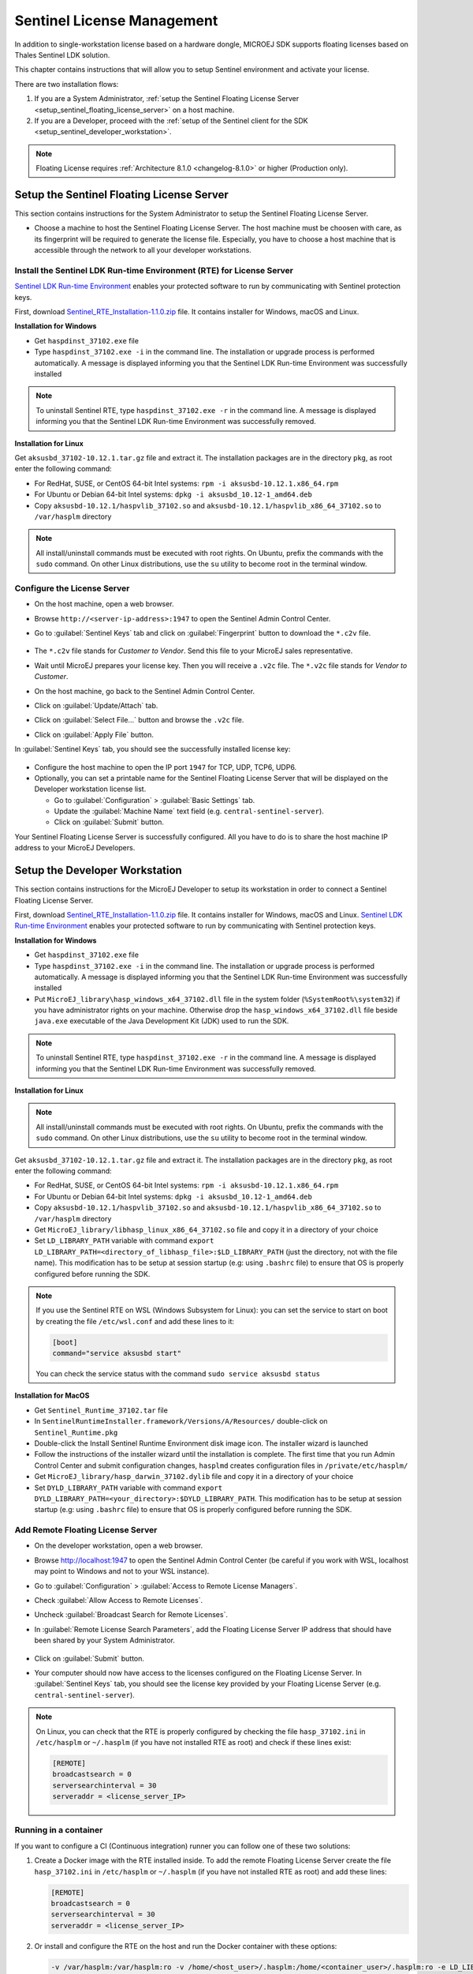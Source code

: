 Sentinel License Management
===========================

In addition to single-workstation license based on a hardware dongle, MICROEJ SDK supports floating licenses based on Thales Sentinel LDK solution.

This chapter contains instructions that will allow you to setup Sentinel environment and activate your license.

There are two installation flows:

#. If you are a System Administrator, :ref:`setup the Sentinel Floating License Server  <setup_sentinel_floating_license_server>` on a host machine.
#. If you are a Developer, proceed with the :ref:`setup of the Sentinel client for the SDK  <setup_sentinel_developer_workstation>`.

.. figure:: images/sentinel_architecture.png

.. note::
	
   Floating License requires :ref:`Architecture 8.1.0 <changelog-8.1.0>` or higher (Production only).

.. _setup_sentinel_floating_license_server:

Setup the Sentinel Floating License Server
------------------------------------------

This section contains instructions for the System Administrator to setup the Sentinel Floating License Server.

- Choose a machine to host the Sentinel Floating License Server. 
  The host machine must be choosen with care, as its fingerprint will be required to generate the license file.
  Especially, you have to choose a host machine that is accessible through the network to all your developer workstations.

Install the Sentinel LDK Run-time Environment (RTE) for License Server
~~~~~~~~~~~~~~~~~~~~~~~~~~~~~~~~~~~~~~~~~~~~~~~~~~~~~~~~~~~~~~~~~~~~~~

`Sentinel LDK Run-time Environment <https://docs.sentinel.thalesgroup.com/ldk/rte.htm>`__ enables your protected software to run by communicating with Sentinel protection keys. 

First, download `Sentinel_RTE_Installation-1.1.0.zip <https://repository.microej.com/packages/sentinel/Sentinel_RTE_Installation-1.1.0.zip>`__ file. It contains installer for Windows, macOS and Linux.

**Installation for Windows**

- Get ``haspdinst_37102.exe`` file
- Type ``haspdinst_37102.exe -i`` in the command line. The installation or upgrade process is performed automatically. A message is displayed informing you that the Sentinel LDK Run-time Environment was successfully installed

.. note::
	To uninstall Sentinel RTE, type ``haspdinst_37102.exe -r`` in the command line. A message is displayed informing you that the Sentinel LDK Run-time Environment was successfully removed.

**Installation for Linux**

Get ``aksusbd_37102-10.12.1.tar.gz`` file and extract it. The installation packages are in the directory ``pkg``, as root enter the following command:

- For RedHat, SUSE, or CentOS 64-bit Intel systems: ``rpm -i aksusbd-10.12.1.x86_64.rpm``
- For Ubuntu or Debian 64-bit Intel systems: ``dpkg -i aksusbd_10.12-1_amd64.deb``
- Copy ``aksusbd-10.12.1/haspvlib_37102.so`` and ``aksusbd-10.12.1/haspvlib_x86_64_37102.so`` to ``/var/hasplm`` directory

.. note::
	All install/uninstall commands must be executed with root rights. On Ubuntu, prefix the commands with the ``sudo`` command. On other Linux distributions, use the ``su`` utility to become root in the terminal window.

Configure the License Server
~~~~~~~~~~~~~~~~~~~~~~~~~~~~

- On the host machine, open a web browser.
- Browse ``http://<server-ip-address>:1947`` to open the Sentinel Admin Control Center.
- Go to :guilabel:`Sentinel Keys` tab and click on :guilabel:`Fingerprint` button to download the ``*.c2v`` file.

   .. figure:: images/sentinel_rte_server_get_fingerprint.png
      :scale: 90%

- The ``*.c2v`` file stands for `Customer to Vendor`. Send this file to your MicroEJ sales representative.
- Wait until MicroEJ prepares your license key. Then you will receive a ``.v2c`` file. 
  The ``*.v2c`` file stands for `Vendor to Customer`.
- On the host machine, go back to the Sentinel Admin Control Center.
- Click on :guilabel:`Update/Attach` tab.
- Click on :guilabel:`Select File...` button and browse the ``.v2c`` file.
- Click on :guilabel:`Apply File` button.

In :guilabel:`Sentinel Keys` tab, you should see the successfully installed license key:

.. figure:: images/sentinel_rte_server_installed_license.png
   :scale: 90%

- Configure the host machine to open the IP port ``1947`` for TCP, UDP, TCP6, UDP6.
- Optionally, you can set a printable name for the Sentinel Floating License Server that will be displayed on the Developer workstation license list.
  
  - Go to :guilabel:`Configuration` > :guilabel:`Basic Settings` tab.
  - Update the :guilabel:`Machine Name` text field (e.g. ``central-sentinel-server``).
  - Click on :guilabel:`Submit` button.

Your Sentinel Floating License Server is successfully configured. All you have to do is to share the host machine IP address to your MicroEJ Developers.

.. _setup_sentinel_developer_workstation:

Setup the Developer Workstation
-------------------------------

This section contains instructions for the MicroEJ Developer to setup its workstation in order to connect a Sentinel Floating License Server.

First, download `Sentinel_RTE_Installation-1.1.0.zip <https://repository.microej.com/packages/sentinel/Sentinel_RTE_Installation-1.1.0.zip>`__ file. It contains installer for Windows, macOS and Linux.
`Sentinel LDK Run-time Environment <https://docs.sentinel.thalesgroup.com/ldk/rte.htm>`__ enables your protected software to run by communicating with Sentinel protection keys. 

**Installation for Windows**

- Get ``haspdinst_37102.exe`` file
- Type ``haspdinst_37102.exe -i`` in the command line. The installation or upgrade process is performed automatically. A message is displayed informing you that the Sentinel LDK Run-time Environment was successfully installed
- Put ``MicroEJ_library\hasp_windows_x64_37102.dll`` file in the system folder (``%SystemRoot%\system32``) if you have administrator rights on your machine. 
  Otherwise drop the ``hasp_windows_x64_37102.dll`` file beside ``java.exe`` executable of the Java Development Kit (JDK) used to run the SDK.

.. note::
	To uninstall Sentinel RTE, type ``haspdinst_37102.exe -r`` in the command line. A message is displayed informing you that the Sentinel LDK Run-time Environment was successfully removed.

**Installation for Linux**

.. note::
	All install/uninstall commands must be executed with root rights. On Ubuntu, prefix the commands with the ``sudo`` command. On other Linux distributions, use the ``su`` utility to become root in the terminal window.

Get ``aksusbd_37102-10.12.1.tar.gz`` file and extract it. The installation packages are in the directory ``pkg``, as root enter the following command:

- For RedHat, SUSE, or CentOS 64-bit Intel systems: ``rpm -i aksusbd-10.12.1.x86_64.rpm``
- For Ubuntu or Debian 64-bit Intel systems: ``dpkg -i aksusbd_10.12-1_amd64.deb``
- Copy ``aksusbd-10.12.1/haspvlib_37102.so`` and ``aksusbd-10.12.1/haspvlib_x86_64_37102.so`` to ``/var/hasplm`` directory
- Get ``MicroEJ_library/libhasp_linux_x86_64_37102.so`` file and copy it in a directory of your choice
- Set ``LD_LIBRARY_PATH`` variable with command ``export LD_LIBRARY_PATH=<directory_of_libhasp_file>:$LD_LIBRARY_PATH`` (just the directory, not with the file name).
  This modification has to be setup at session startup  (e.g: using ``.bashrc`` file) to ensure that OS is properly configured before running the SDK.

.. note::

   If you use the Sentinel RTE on WSL (Windows Subsystem for Linux): you can set the service to start on boot by creating the file ``/etc/wsl.conf`` and add these lines to it:

   .. code-block::
   
      [boot]
      command="service aksusbd start"

   You can check the service status with the command ``sudo service aksusbd status``

**Installation for MacOS**

- Get ``Sentinel_Runtime_37102.tar`` file
- In ``SentinelRuntimeInstaller.framework/Versions/A/Resources/`` double-click on ``Sentinel_Runtime.pkg``
- Double-click the Install Sentinel Runtime Environment disk image icon. The installer wizard is launched
- Follow the instructions of the installer wizard until the installation is complete. The first time that you run Admin Control Center and submit configuration changes, ``hasplmd`` creates configuration files in ``/private/etc/hasplm/``
- Get ``MicroEJ_library/hasp_darwin_37102.dylib`` file and copy it in a directory of your choice
- Set ``DYLD_LIBRARY_PATH`` variable with command ``export DYLD_LIBRARY_PATH=<your_directory>:$DYLD_LIBRARY_PATH``.
  This modification has to be setup at session startup  (e.g: using ``.bashrc`` file) to ensure that OS is properly configured before running the SDK.


Add Remote Floating License Server
~~~~~~~~~~~~~~~~~~~~~~~~~~~~~~~~~~

- On the developer workstation, open a web browser.
- Browse http://localhost:1947 to open the Sentinel Admin Control Center (be careful if you work with WSL, localhost may point to Windows and not to your WSL instance). 
- Go to :guilabel:`Configuration` > :guilabel:`Access to Remote License Managers`.
- Check :guilabel:`Allow Access to Remote Licenses`.
- Uncheck :guilabel:`Broadcast Search for Remote Licenses`.
- In :guilabel:`Remote License Search Parameters`, add the Floating License Server IP address that should have been shared by your System Administrator.
   
   .. image:: images/sentinel_rte_client_remote_config.png

- Click on :guilabel:`Submit` button.
- Your computer should now have access to the licenses configured on the Floating License Server. 
  In :guilabel:`Sentinel Keys` tab, you should see the license key provided by your Floating License Server (e.g. ``central-sentinel-server``). 

   .. image:: images/sentinel_rte_client_installed_license.png

.. note::

   On Linux, you can check that the RTE is properly configured by checking the file ``hasp_37102.ini`` in ``/etc/hasplm`` or ``~/.hasplm`` (if you have not installed RTE as root) and check if these lines exist:

   .. code-block::
      
      [REMOTE]
      broadcastsearch = 0
      serversearchinterval = 30
      serveraddr = <license_server_IP>


Running in a container
~~~~~~~~~~~~~~~~~~~~~~

If you want to configure a CI (Continuous integration) runner you can follow one of these two solutions:

1. Create a Docker image with the RTE installed inside. To add the remote Floating License Server create the file ``hasp_37102.ini`` in ``/etc/hasplm`` or ``~/.hasplm`` (if you have not installed RTE as root) and add these lines:
   
   .. code-block::
      
      [REMOTE]
      broadcastsearch = 0
      serversearchinterval = 30
      serveraddr = <license_server_IP>

2. Or install and configure the RTE on the host and run the Docker container with these options:

   .. code-block::
      
      -v /var/hasplm:/var/hasplm:ro -v /home/<host_user>/.hasplm:/home/<container_user>/.hasplm:ro -e LD_LIBRARY_PATH=/var/hasplm


Runtime Installation Instructions and Troubleshooting
-----------------------------------------------------

Check Activation with the Command Line Tool
~~~~~~~~~~~~~~~~~~~~~~~~~~~~~~~~~~~~~~~~~~~

To verify access to the Sentinel license on the workstation where the SDK executes, run the debug tool as following:

#. Open a terminal
#. Change directory to a Production VEE Port
#. Execute the command:
   
    .. code:: console

       java -Djava.library.path=resources/os/[OS_NAME] -jar licenseManager/licenseManagerProduct.jar

    with ``OS_NAME`` set to ``Windows64`` for Windows OS, ``Linux64`` for Linux OS, ``Mac`` for macOS x86_64 (Intel chip) or ``MacA64`` for macOS aarch64 (M1 chip).

If your Sentinel license has been properly activated, you should get the following output:
   
.. code:: console

   [DEBUG] ===== MicroEJ Sentinel Debug Tool =====
   [DEBUG] => Detected Sentinel License Key ID: XXXXXXXXXXXXXXXX.
   [DEBUG] => Detected MicroEJ License valid until YYYY-MM-DD.
   [DEBUG] ===== SUCCESS =====

Troubleshooting
~~~~~~~~~~~~~~~

Sentinel API dynamic library not found (code 400)
"""""""""""""""""""""""""""""""""""""""""""""""""

The following error occurred when the library ``hasp_[os]_37102.[ext]`` has not been found. Please refer to :ref:`setup_sentinel_developer_workstation`. 
Specifically, if you are on Linux, check the library is readable with the command ``file libhasp_linux_x86_64_37102.so``.

Sentinel key not found (code 7)
"""""""""""""""""""""""""""""""

The following error occurred when there is no Sentinel license available. Go to http://localhost:1947/int/devices.html and check your Sentinel licenses. You should see at least one installed license key:

.. figure:: images/sentinel_rte_client_installed_license.png
   :alt: Sentinel Installed License(s) View
   :align: center
   :scale: 75%

Make sure you correctly configured the access to the Sentinel Floating License Server. Please refer to :ref:`setup_sentinel_developer_workstation`.

No Administrator Privileges on Developer Workstation
""""""""""""""""""""""""""""""""""""""""""""""""""""

Sentinel LDK RTE installation requires administrator privileges and facilitates the setup of the network server.
However, it is not necessary to be installed on the developer workstation in case of floating licenses. 
See this `documentation <https://docs.sentinel.thalesgroup.com/ldk/LDKdocs/SPNL/LDK_SLnP_Guide/Distributing/Distributing_LDK/RTE_when_required.htm>`__ for more details.
If you are in such situation, please can contact `our support team <https://www.microej.com/contact/#form_2>`_.

..
   | Copyright 2008-2025, MicroEJ Corp. Content in this space is free 
   for read and redistribute. Except if otherwise stated, modification 
   is subject to MicroEJ Corp prior approval.
   | MicroEJ is a trademark of MicroEJ Corp. All other trademarks and 
   copyrights are the property of their respective owners.